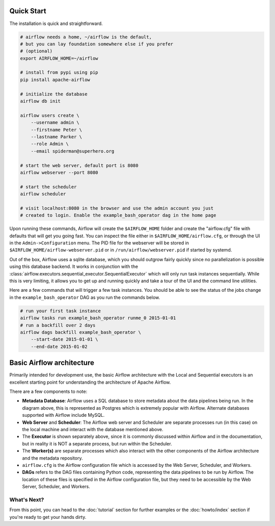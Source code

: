  .. Licensed to the Apache Software Foundation (ASF) under one
    or more contributor license agreements.  See the NOTICE file
    distributed with this work for additional information
    regarding copyright ownership.  The ASF licenses this file
    to you under the Apache License, Version 2.0 (the
    "License"); you may not use this file except in compliance
    with the License.  You may obtain a copy of the License at

 ..   http://www.apache.org/licenses/LICENSE-2.0

 .. Unless required by applicable law or agreed to in writing,
    software distributed under the License is distributed on an
    "AS IS" BASIS, WITHOUT WARRANTIES OR CONDITIONS OF ANY
    KIND, either express or implied.  See the License for the
    specific language governing permissions and limitations
    under the License.



Quick Start
-----------

The installation is quick and straightforward.

.. code-block:: bash

    # airflow needs a home, ~/airflow is the default,
    # but you can lay foundation somewhere else if you prefer
    # (optional)
    export AIRFLOW_HOME=~/airflow

    # install from pypi using pip
    pip install apache-airflow

    # initialize the database
    airflow db init

    airflow users create \
        --username admin \
        --firstname Peter \
        --lastname Parker \
        --role Admin \
        --email spiderman@superhero.org

    # start the web server, default port is 8080
    airflow webserver --port 8080

    # start the scheduler
    airflow scheduler

    # visit localhost:8080 in the browser and use the admin account you just
    # created to login. Enable the example_bash_operator dag in the home page

Upon running these commands, Airflow will create the ``$AIRFLOW_HOME`` folder
and create the "airflow.cfg" file with defaults that will get you going fast.
You can inspect the file either in ``$AIRFLOW_HOME/airflow.cfg``, or through the UI in
the ``Admin->Configuration`` menu. The PID file for the webserver will be stored
in ``$AIRFLOW_HOME/airflow-webserver.pid`` or in ``/run/airflow/webserver.pid``
if started by systemd.

Out of the box, Airflow uses a sqlite database, which you should outgrow
fairly quickly since no parallelization is possible using this database
backend. It works in conjunction with the :class:`airflow.executors.sequential_executor.SequentialExecutor` which will
only run task instances sequentially. While this is very limiting, it allows
you to get up and running quickly and take a tour of the UI and the
command line utilities.

Here are a few commands that will trigger a few task instances. You should
be able to see the status of the jobs change in the ``example_bash_operator`` DAG as you
run the commands below.

.. code-block:: bash

    # run your first task instance
    airflow tasks run example_bash_operator runme_0 2015-01-01
    # run a backfill over 2 days
    airflow dags backfill example_bash_operator \
        --start-date 2015-01-01 \
        --end-date 2015-01-02

Basic Airflow architecture
--------------------------

Primarily intended for development use, the basic Airflow architecture with the Local and Sequential executors is an
excellent starting point for understanding the architecture of Apache Airflow.

.. image:: img/arch-diag-basic.png


There are a few components to note:

* **Metadata Database**: Airflow uses a SQL database to store metadata about the data pipelines being run. In the
  diagram above, this is represented as Postgres which is extremely popular with Airflow.
  Alternate databases supported with Airflow include MySQL.

* **Web Server** and **Scheduler**: The Airflow web server and Scheduler are separate processes run (in this case)
  on the local machine and interact with the database mentioned above.

* The **Executor** is shown separately above, since it is commonly discussed within Airflow and in the documentation, but
  in reality it is NOT a separate process, but run within the Scheduler.

* The **Worker(s)** are separate processes which also interact with the other components of the Airflow architecture and
  the metadata repository.

* ``airflow.cfg`` is the Airflow configuration file which is accessed by the Web Server, Scheduler, and Workers.

* **DAGs** refers to the DAG files containing Python code, representing the data pipelines to be run by Airflow. The
  location of these files is specified in the Airflow configuration file, but they need to be accessible by the
  Web Server, Scheduler, and Workers.



What's Next?
''''''''''''
From this point, you can head to the :doc:`tutorial` section for further examples or the :doc:`howto/index` section if you're ready to get your hands dirty.

